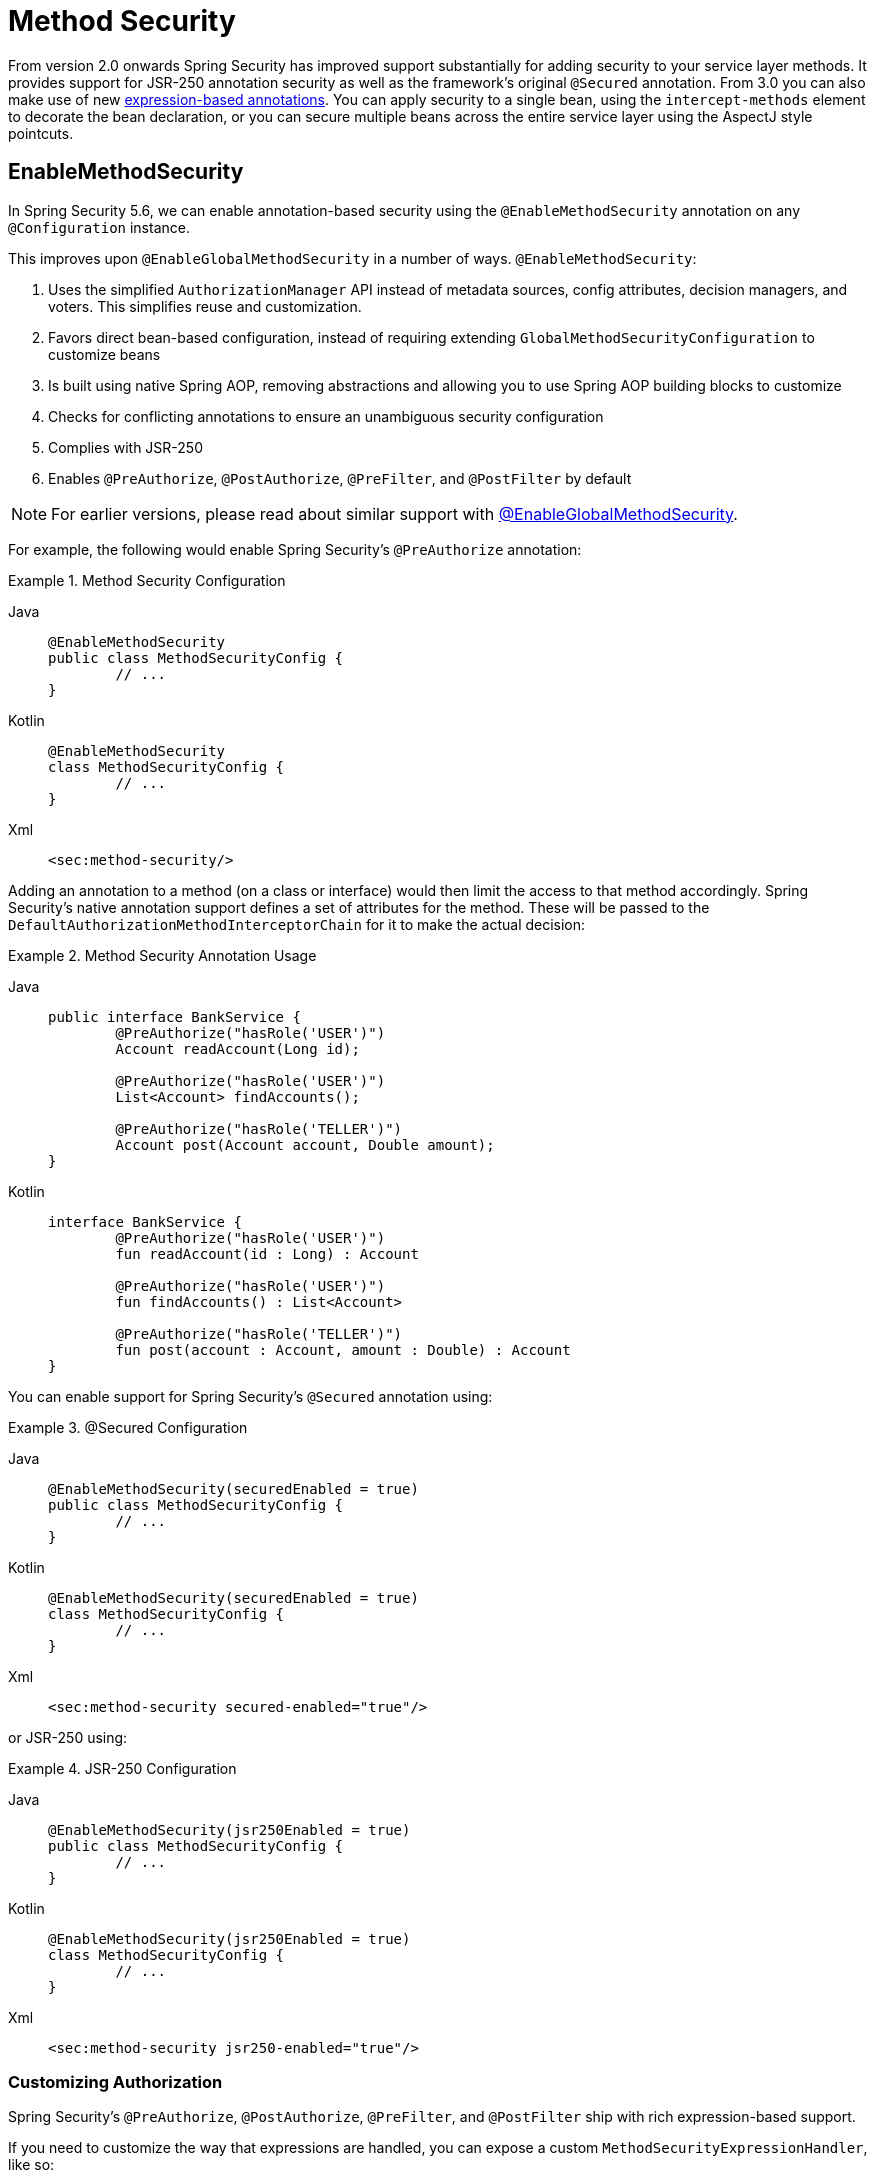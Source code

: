 [[jc-method]]
= Method Security

From version 2.0 onwards Spring Security has improved support substantially for adding security to your service layer methods.
It provides support for JSR-250 annotation security as well as the framework's original `@Secured` annotation.
From 3.0 you can also make use of new xref:servlet/authorization/expression-based.adoc#el-access[expression-based annotations].
You can apply security to a single bean, using the `intercept-methods` element to decorate the bean declaration, or you can secure multiple beans across the entire service layer using the AspectJ style pointcuts.

[[jc-enable-method-security]]
== EnableMethodSecurity

In Spring Security 5.6, we can enable annotation-based security using the `@EnableMethodSecurity` annotation on any `@Configuration` instance.

This improves upon `@EnableGlobalMethodSecurity` in a number of ways. `@EnableMethodSecurity`:

1. Uses the simplified `AuthorizationManager` API instead of metadata sources, config attributes, decision managers, and voters.
This simplifies reuse and customization.
2. Favors direct bean-based configuration, instead of requiring extending `GlobalMethodSecurityConfiguration` to customize beans
3. Is built using native Spring AOP, removing abstractions and allowing you to use Spring AOP building blocks to customize
4. Checks for conflicting annotations to ensure an unambiguous security configuration
5. Complies with JSR-250
6. Enables `@PreAuthorize`, `@PostAuthorize`, `@PreFilter`, and `@PostFilter` by default

[NOTE]
====
For earlier versions, please read about similar support with <<jc-enable-global-method-security, @EnableGlobalMethodSecurity>>.
====

For example, the following would enable Spring Security's `@PreAuthorize` annotation:

.Method Security Configuration
[tabs]
======
Java::
+
[source,java,role="primary"]
----
@EnableMethodSecurity
public class MethodSecurityConfig {
	// ...
}
----

Kotlin::
+
[source,kotlin,role="secondary"]
----
@EnableMethodSecurity
class MethodSecurityConfig {
	// ...
}
----

Xml::
+
[source,xml,role="secondary"]
----
<sec:method-security/>
----
======

Adding an annotation to a method (on a class or interface) would then limit the access to that method accordingly.
Spring Security's native annotation support defines a set of attributes for the method.
These will be passed to the `DefaultAuthorizationMethodInterceptorChain` for it to make the actual decision:

.Method Security Annotation Usage
[tabs]
======
Java::
+
[source,java,role="primary"]
----
public interface BankService {
	@PreAuthorize("hasRole('USER')")
	Account readAccount(Long id);

	@PreAuthorize("hasRole('USER')")
	List<Account> findAccounts();

	@PreAuthorize("hasRole('TELLER')")
	Account post(Account account, Double amount);
}
----

Kotlin::
+
[source,kotlin,role="secondary"]
----
interface BankService {
	@PreAuthorize("hasRole('USER')")
	fun readAccount(id : Long) : Account

	@PreAuthorize("hasRole('USER')")
	fun findAccounts() : List<Account>

	@PreAuthorize("hasRole('TELLER')")
	fun post(account : Account, amount : Double) : Account
}
----
======

You can enable support for Spring Security's `@Secured` annotation using:

.@Secured Configuration
[tabs]
======
Java::
+
[source,java,role="primary"]
----
@EnableMethodSecurity(securedEnabled = true)
public class MethodSecurityConfig {
	// ...
}
----

Kotlin::
+
[source,kotlin,role="secondary"]
----
@EnableMethodSecurity(securedEnabled = true)
class MethodSecurityConfig {
	// ...
}
----

Xml::
+
[source,xml,role="secondary"]
----
<sec:method-security secured-enabled="true"/>
----
======

or JSR-250 using:

.JSR-250 Configuration
[tabs]
======
Java::
+
[source,java,role="primary"]
----
@EnableMethodSecurity(jsr250Enabled = true)
public class MethodSecurityConfig {
	// ...
}
----

Kotlin::
+
[source,kotlin,role="secondary"]
----
@EnableMethodSecurity(jsr250Enabled = true)
class MethodSecurityConfig {
	// ...
}
----

Xml::
+
[source,xml,role="secondary"]
----
<sec:method-security jsr250-enabled="true"/>
----
======

=== Customizing Authorization

Spring Security's `@PreAuthorize`, `@PostAuthorize`, `@PreFilter`, and `@PostFilter` ship with rich expression-based support.

[[jc-method-security-custom-expression-handler]]
If you need to customize the way that expressions are handled, you can expose a custom `MethodSecurityExpressionHandler`, like so:

.Custom MethodSecurityExpressionHandler
[tabs]
======
Java::
+
[source,java,role="primary"]
----
@Bean
static MethodSecurityExpressionHandler methodSecurityExpressionHandler() {
	DefaultMethodSecurityExpressionHandler handler = new DefaultMethodSecurityExpressionHandler();
	handler.setTrustResolver(myCustomTrustResolver);
	return handler;
}
----

Kotlin::
+
[source,kotlin,role="secondary"]
----
companion object {
	@Bean
	fun methodSecurityExpressionHandler() : MethodSecurityExpressionHandler {
		val handler = DefaultMethodSecurityExpressionHandler();
		handler.setTrustResolver(myCustomTrustResolver);
		return handler;
	}
}
----

Xml::
+
[source,xml,role="secondary"]
----
<sec:method-security>
	<sec:expression-handler ref="myExpressionHandler"/>
</sec:method-security>

<bean id="myExpressionHandler"
		class="org.springframework.security.messaging.access.expression.DefaultMessageSecurityExpressionHandler">
	<property name="trustResolver" ref="myCustomTrustResolver"/>
</bean>
----
======

[TIP]
====
We expose `MethodSecurityExpressionHandler` using a `static` method to ensure that Spring publishes it before it initializes Spring Security's method security `@Configuration` classes
====

Also, for role-based authorization, Spring Security adds a default `ROLE_` prefix, which is uses when evaluating expressions like `hasRole`.

[[jc-method-security-custom-granted-authority-defaults]]
You can configure the authorization rules to use a different prefix by exposing a `GrantedAuthorityDefaults` bean, like so:

.Custom MethodSecurityExpressionHandler
[tabs]
======
Java::
+
[source,java,role="primary"]
----
@Bean
@Role(BeanDefinition.ROLE_INFRASTRUCTURE)
static GrantedAuthorityDefaults grantedAuthorityDefaults() {
	return new GrantedAuthorityDefaults("MYPREFIX_");
}
----

Kotlin::
+
[source,kotlin,role="secondary"]
----
companion object {
	@Bean
	@Role(BeanDefinition.ROLE_INFRASTRUCTURE)
	fun grantedAuthorityDefaults() : GrantedAuthorityDefaults {
		return GrantedAuthorityDefaults("MYPREFIX_");
	}
}
----

Xml::
+
[source,xml,role="secondary"]
----
<sec:method-security/>

<bean id="grantedAuthorityDefaults" class="org.springframework.security.config.core.GrantedAuthorityDefaults">
	<constructor-arg value="MYPREFIX_"/>
</bean>
----
======

[TIP]
====
We expose `GrantedAuthorityDefaults` using a `static` method to ensure that Spring publishes it before it initializes Spring Security's method security `@Configuration` classes.
Since the `GrantedAuthorityDefaults` bean is part of internal workings of Spring Security, we should also expose it as an infrastructural bean effectively avoiding some warnings related to bean post-processing (see https://github.com/spring-projects/spring-security/issues/14751[gh-14751]).
====

[[jc-method-security-custom-authorization-manager]]
=== Custom Authorization Managers

Method authorization is a combination of before- and after-method authorization.

[NOTE]
====
Before-method authorization is performed before the method is invoked.
If that authorization denies access, the method is not invoked, and an `AccessDeniedException` is thrown.
After-method authorization is performed after the method is invoked, but before the method returns to the caller.
If that authorization denies access, the value is not returned, and an `AccessDeniedException` is thrown
====

To recreate what adding `@EnableMethodSecurity` does by default, you would publish the following configuration:

.Full Pre-post Method Security Configuration
[tabs]
======
Java::
+
[source,java,role="primary"]
----
@EnableMethodSecurity(prePostEnabled = false)
class MethodSecurityConfig {
	@Bean
	@Role(BeanDefinition.ROLE_INFRASTRUCTURE)
	Advisor preFilterAuthorizationMethodInterceptor() {
		return new PreFilterAuthorizationMethodInterceptor();
	}

	@Bean
	@Role(BeanDefinition.ROLE_INFRASTRUCTURE)
	Advisor preAuthorizeAuthorizationMethodInterceptor() {
		return AuthorizationManagerBeforeMethodInterceptor.preAuthorize();
	}

	@Bean
	@Role(BeanDefinition.ROLE_INFRASTRUCTURE)
	Advisor postAuthorizeAuthorizationMethodInterceptor() {
		return AuthorizationManagerAfterMethodInterceptor.postAuthorize();
	}

	@Bean
	@Role(BeanDefinition.ROLE_INFRASTRUCTURE)
	Advisor postFilterAuthorizationMethodInterceptor() {
		return new PostFilterAuthorizationMethodInterceptor();
	}
}
----

Kotlin::
+
[source,kotlin,role="secondary"]
----
@EnableMethodSecurity(prePostEnabled = false)
class MethodSecurityConfig {
	@Bean
	@Role(BeanDefinition.ROLE_INFRASTRUCTURE)
	fun preFilterAuthorizationMethodInterceptor() : Advisor {
		return PreFilterAuthorizationMethodInterceptor();
	}

	@Bean
	@Role(BeanDefinition.ROLE_INFRASTRUCTURE)
	fun preAuthorizeAuthorizationMethodInterceptor() : Advisor {
		return AuthorizationManagerBeforeMethodInterceptor.preAuthorize();
	}

	@Bean
	@Role(BeanDefinition.ROLE_INFRASTRUCTURE)
	fun postAuthorizeAuthorizationMethodInterceptor() : Advisor {
		return AuthorizationManagerAfterMethodInterceptor.postAuthorize();
	}

	@Bean
	@Role(BeanDefinition.ROLE_INFRASTRUCTURE)
	fun postFilterAuthorizationMethodInterceptor() : Advisor {
		return PostFilterAuthorizationMethodInterceptor();
	}
}
----

Xml::
+
[source,xml,role="secondary"]
----
<sec:method-security pre-post-enabled="false"/>

<aop:config/>

<bean id="preFilterAuthorizationMethodInterceptor"
		class="org.springframework.security.authorization.method.PreFilterAuthorizationMethodInterceptor"/>
<bean id="preAuthorizeAuthorizationMethodInterceptor"
		class="org.springframework.security.authorization.method.AuthorizationManagerBeforeMethodInterceptor"
		factory-method="preAuthorize"/>
<bean id="postAuthorizeAuthorizationMethodInterceptor"
		class="org.springframework.security.authorization.method.AuthorizationManagerAfterMethodInterceptor"
		factory-method="postAuthorize"/>
<bean id="postFilterAuthorizationMethodInterceptor"
		class="org.springframework.security.authorization.method.PostFilterAuthorizationMethodInterceptor"/>
----
======

Notice that Spring Security's method security is built using Spring AOP.
So, interceptors are invoked based on the order specified.
This can be customized by calling `setOrder` on the interceptor instances like so:

.Publish Custom Advisor
[tabs]
======
Java::
+
[source,java,role="primary"]
----
@Bean
@Role(BeanDefinition.ROLE_INFRASTRUCTURE)
Advisor postFilterAuthorizationMethodInterceptor() {
	PostFilterAuthorizationMethodInterceptor interceptor = new PostFilterAuthorizationMethodInterceptor();
	interceptor.setOrder(AuthorizationInterceptorOrders.POST_AUTHORIZE.getOrder() - 1);
	return interceptor;
}
----

Kotlin::
+
[source,kotlin,role="secondary"]
----
@Bean
@Role(BeanDefinition.ROLE_INFRASTRUCTURE)
fun postFilterAuthorizationMethodInterceptor() : Advisor {
	val interceptor = PostFilterAuthorizationMethodInterceptor();
	interceptor.setOrder(AuthorizationInterceptorOrders.POST_AUTHORIZE.getOrder() - 1);
	return interceptor;
}
----

Xml::
+
[source,xml,role="secondary"]
----
<bean id="postFilterAuthorizationMethodInterceptor"
		class="org.springframework.security.authorization.method.PostFilterAuthorizationMethodInterceptor">
	<property name="order"
			value="#{T(org.springframework.security.authorization.method.AuthorizationInterceptorsOrder).POST_AUTHORIZE.getOrder() -1}"/>
</bean>
----
======

You may want to only support `@PreAuthorize` in your application, in which case you can do the following:


.Only @PreAuthorize Configuration
[tabs]
======
Java::
+
[source,java,role="primary"]
----
@EnableMethodSecurity(prePostEnabled = false)
class MethodSecurityConfig {
	@Bean
	@Role(BeanDefinition.ROLE_INFRASTRUCTURE)
	Advisor preAuthorize() {
		return AuthorizationManagerBeforeMethodInterceptor.preAuthorize();
	}
}
----

Kotlin::
+
[source,kotlin,role="secondary"]
----
@EnableMethodSecurity(prePostEnabled = false)
class MethodSecurityConfig {
	@Bean
	@Role(BeanDefinition.ROLE_INFRASTRUCTURE)
	fun preAuthorize() : Advisor {
		return AuthorizationManagerBeforeMethodInterceptor.preAuthorize()
	}
}
----

Xml::
+
[source,xml,role="secondary"]
----
<sec:method-security pre-post-enabled="false"/>

<aop:config/>

<bean id="preAuthorizeAuthorizationMethodInterceptor"
	class="org.springframework.security.authorization.method.AuthorizationManagerBeforeMethodInterceptor"
	factory-method="preAuthorize"/>
----
======

Or, you may have a custom before-method `AuthorizationManager` that you want to add to the list.

In this case, you will need to tell Spring Security both the `AuthorizationManager` and to which methods and classes your authorization manager applies.

Thus, you can configure Spring Security to invoke your `AuthorizationManager` in between `@PreAuthorize` and `@PostAuthorize` like so:

.Custom Before Advisor

[tabs]
======
Java::
+
[source,java,role="primary"]
----
@EnableMethodSecurity
class MethodSecurityConfig {
	@Bean
	@Role(BeanDefinition.ROLE_INFRASTRUCTURE)
	public Advisor customAuthorize() {
		JdkRegexpMethodPointcut pattern = new JdkRegexpMethodPointcut();
		pattern.setPattern("org.mycompany.myapp.service.*");
		AuthorizationManager<MethodInvocation> rule = AuthorityAuthorizationManager.isAuthenticated();
		AuthorizationManagerBeforeMethodInterceptor interceptor = new AuthorizationManagerBeforeMethodInterceptor(pattern, rule);
		interceptor.setOrder(AuthorizationInterceptorsOrder.PRE_AUTHORIZE_ADVISOR_ORDER.getOrder() + 1);
		return interceptor;
    }
}
----

Kotlin::
+
[source,kotlin,role="secondary"]
----
@EnableMethodSecurity
class MethodSecurityConfig {
	@Bean
	@Role(BeanDefinition.ROLE_INFRASTRUCTURE)
	fun customAuthorize() : Advisor {
		val pattern = JdkRegexpMethodPointcut();
		pattern.setPattern("org.mycompany.myapp.service.*");
		val rule = AuthorityAuthorizationManager.isAuthenticated();
		val interceptor = AuthorizationManagerBeforeMethodInterceptor(pattern, rule);
		interceptor.setOrder(AuthorizationInterceptorsOrder.PRE_AUTHORIZE_ADVISOR_ORDER.getOrder() + 1);
		return interceptor;
	}
}
----

Xml::
+
[source,xml,role="secondary"]
----
<sec:method-security/>

<aop:config/>

<bean id="customAuthorize"
		class="org.springframework.security.authorization.method.AuthorizationManagerBeforeMethodInterceptor">
	<constructor-arg>
		<bean class="org.springframework.aop.support.JdkRegexpMethodPointcut">
			<property name="pattern" value="org.mycompany.myapp.service.*"/>
		</bean>
	</constructor-arg>
	<constructor-arg>
		<bean class="org.springframework.security.authorization.AuthorityAuthorizationManager"
				factory-method="isAuthenticated"/>
	</constructor-arg>
	<property name="order"
			value="#{T(org.springframework.security.authorization.method.AuthorizationInterceptorsOrder).PRE_AUTHORIZE_ADVISOR_ORDER.getOrder() + 1}"/>
</bean>
----
======

[TIP]
====
You can place your interceptor in between Spring Security method interceptors using the order constants specified in `AuthorizationInterceptorsOrder`.
====

The same can be done for after-method authorization.
After-method authorization is generally concerned with analysing the return value to verify access.

For example, you might have a method that confirms that the account requested actually belongs to the logged-in user like so:

.@PostAuthorize example
[tabs]
======
Java::
+
[source,java,role="primary"]
----
public interface BankService {

	@PreAuthorize("hasRole('USER')")
	@PostAuthorize("returnObject.owner == authentication.name")
	Account readAccount(Long id);
}
----

Kotlin::
+
[source,kotlin,role="secondary"]
----
interface BankService {

	@PreAuthorize("hasRole('USER')")
	@PostAuthorize("returnObject.owner == authentication.name")
	fun readAccount(id : Long) : Account
}
----
======

You can supply your own `AuthorizationMethodInterceptor` to customize how access to the return value is evaluated.

For example, if you have your own custom annotation, you can configure it like so:


.Custom After Advisor
[tabs]
======
Java::
+
[source,java,role="primary"]
----
@EnableMethodSecurity
class MethodSecurityConfig {
	@Bean
	@Role(BeanDefinition.ROLE_INFRASTRUCTURE)
	public Advisor customAuthorize(AuthorizationManager<MethodInvocationResult> rules) {
		AnnotationMatchingPointcut pattern = new AnnotationMatchingPointcut(MySecurityAnnotation.class);
		AuthorizationManagerAfterMethodInterceptor interceptor = new AuthorizationManagerAfterMethodInterceptor(pattern, rules);
		interceptor.setOrder(AuthorizationInterceptorsOrder.POST_AUTHORIZE_ADVISOR_ORDER.getOrder() + 1);
		return interceptor;
	}
}
----

Kotlin::
+
[source,kotlin,role="secondary"]
----
@EnableMethodSecurity
class MethodSecurityConfig {
	@Bean
	@Role(BeanDefinition.ROLE_INFRASTRUCTURE)
	fun customAuthorize(rules : AuthorizationManager<MethodInvocationResult>) : Advisor {
		val pattern = AnnotationMatchingPointcut(MySecurityAnnotation::class.java);
		val interceptor = AuthorizationManagerAfterMethodInterceptor(pattern, rules);
		interceptor.setOrder(AuthorizationInterceptorsOrder.POST_AUTHORIZE_ADVISOR_ORDER.getOrder() + 1);
		return interceptor;
	}
}
----

Xml::
+
[source,xml,role="secondary"]
----
<sec:method-security/>

<aop:config/>

<bean id="customAuthorize"
		class="org.springframework.security.authorization.method.AuthorizationManagerAfterMethodInterceptor">
	<constructor-arg>
		<bean class="org.springframework.aop.support.annotation.AnnotationMethodMatcher">
			<constructor-arg value="#{T(org.mycompany.MySecurityAnnotation)}"/>
		</bean>
	</constructor-arg>
	<constructor-arg>
		<bean class="org.springframework.security.authorization.AuthorityAuthorizationManager"
				factory-method="isAuthenticated"/>
	</constructor-arg>
	<property name="order"
		value="#{T(org.springframework.security.authorization.method.AuthorizationInterceptorsOrder).PRE_AUTHORIZE_ADVISOR_ORDER.getOrder() + 1}"/>
</bean>
----
======

and it will be invoked after the `@PostAuthorize` interceptor.

[[jc-enable-global-method-security]]
== EnableGlobalMethodSecurity

We can enable annotation-based security using the `@EnableGlobalMethodSecurity` annotation on any `@Configuration` instance.
For example, the following would enable Spring Security's `@Secured` annotation.

[tabs]
======
Java::
+
[source,java,role="primary"]
----
@EnableGlobalMethodSecurity(securedEnabled = true)
public class MethodSecurityConfig {
// ...
}
----

Kotlin::
+
[source,kotlin,role="secondary"]
----
@EnableGlobalMethodSecurity(securedEnabled = true)
open class MethodSecurityConfig {
	// ...
}
----
======

Adding an annotation to a method (on a class or interface) would then limit the access to that method accordingly.
Spring Security's native annotation support defines a set of attributes for the method.
These will be passed to the AccessDecisionManager for it to make the actual decision:

[tabs]
======
Java::
+
[source,java,role="primary"]
----
public interface BankService {

@Secured("IS_AUTHENTICATED_ANONYMOUSLY")
public Account readAccount(Long id);

@Secured("IS_AUTHENTICATED_ANONYMOUSLY")
public Account[] findAccounts();

@Secured("ROLE_TELLER")
public Account post(Account account, double amount);
}
----

Kotlin::
+
[source,kotlin,role="secondary"]
----
interface BankService {
    @Secured("IS_AUTHENTICATED_ANONYMOUSLY")
    fun readAccount(id: Long): Account

    @Secured("IS_AUTHENTICATED_ANONYMOUSLY")
    fun findAccounts(): Array<Account>

    @Secured("ROLE_TELLER")
    fun post(account: Account, amount: Double): Account
}
----
======

Support for JSR-250 annotations can be enabled using

[tabs]
======
Java::
+
[source,java,role="primary"]
----
@EnableGlobalMethodSecurity(jsr250Enabled = true)
public class MethodSecurityConfig {
// ...
}
----

Kotlin::
+
[source,kotlin,role="secondary"]
----
@EnableGlobalMethodSecurity(jsr250Enabled = true)
open class MethodSecurityConfig {
	// ...
}
----
======

These are standards-based and allow simple role-based constraints to be applied but do not have the power Spring Security's native annotations.
To use the new expression-based syntax, you would use

[tabs]
======
Java::
+
[source,java,role="primary"]
----
@EnableGlobalMethodSecurity(prePostEnabled = true)
public class MethodSecurityConfig {
// ...
}
----

Kotlin::
+
[source,kotlin,role="secondary"]
----
@EnableGlobalMethodSecurity(prePostEnabled = true)
open class MethodSecurityConfig {
	// ...
}
----
======

and the equivalent Java code would be

[tabs]
======
Java::
+
[source,java,role="primary"]
----
public interface BankService {

@PreAuthorize("isAnonymous()")
public Account readAccount(Long id);

@PreAuthorize("isAnonymous()")
public Account[] findAccounts();

@PreAuthorize("hasAuthority('ROLE_TELLER')")
public Account post(Account account, double amount);
}
----

Kotlin::
+
[source,kotlin,role="secondary"]
----
interface BankService {
    @PreAuthorize("isAnonymous()")
    fun readAccount(id: Long): Account

    @PreAuthorize("isAnonymous()")
    fun findAccounts(): Array<Account>

    @PreAuthorize("hasAuthority('ROLE_TELLER')")
    fun post(account: Account, amount: Double): Account
}
----
======

== GlobalMethodSecurityConfiguration

Sometimes you may need to perform operations that are more complicated than are possible with the `@EnableGlobalMethodSecurity` annotation allow.
For these instances, you can extend the `GlobalMethodSecurityConfiguration` ensuring that the `@EnableGlobalMethodSecurity` annotation is present on your subclass.
For example, if you wanted to provide a custom `MethodSecurityExpressionHandler`, you could use the following configuration:

[tabs]
======
Java::
+
[source,java,role="primary"]
----
@EnableGlobalMethodSecurity(prePostEnabled = true)
public class MethodSecurityConfig extends GlobalMethodSecurityConfiguration {
	@Override
	protected MethodSecurityExpressionHandler createExpressionHandler() {
		// ... create and return custom MethodSecurityExpressionHandler ...
		return expressionHandler;
	}
}
----

Kotlin::
+
[source,kotlin,role="secondary"]
----
@EnableGlobalMethodSecurity(prePostEnabled = true)
open class MethodSecurityConfig : GlobalMethodSecurityConfiguration() {
    override fun createExpressionHandler(): MethodSecurityExpressionHandler {
        // ... create and return custom MethodSecurityExpressionHandler ...
        return expressionHandler
    }
}
----
======

For additional information about methods that can be overridden, refer to the `GlobalMethodSecurityConfiguration` Javadoc.

[[ns-global-method]]
== The <global-method-security> Element
This element is used to enable annotation-based security in your application (by setting the appropriate attributes on the element), and also to group together security pointcut declarations which will be applied across your entire application context.
You should only declare one `<global-method-security>` element.
The following declaration would enable support for Spring Security's `@Secured`:

[source,xml]
----
<global-method-security secured-annotations="enabled" />
----

Adding an annotation to a method (on an class or interface) would then limit the access to that method accordingly.
Spring Security's native annotation support defines a set of attributes for the method.
These will be passed to the `AccessDecisionManager` for it to make the actual decision:

[tabs]
======
Java::
+
[source,java,role="primary"]
----
public interface BankService {

@Secured("IS_AUTHENTICATED_ANONYMOUSLY")
public Account readAccount(Long id);

@Secured("IS_AUTHENTICATED_ANONYMOUSLY")
public Account[] findAccounts();

@Secured("ROLE_TELLER")
public Account post(Account account, double amount);
}
----


Kotlin::
+
[source,kotlin,role="secondary"]
----
interface BankService {
    @Secured("IS_AUTHENTICATED_ANONYMOUSLY")
    fun readAccount(id: Long): Account

    @Secured("IS_AUTHENTICATED_ANONYMOUSLY")
    fun findAccounts(): Array<Account>

    @Secured("ROLE_TELLER")
    fun post(account: Account, amount: Double): Account
}
----
======

Support for JSR-250 annotations can be enabled using

[source,xml]
----
<global-method-security jsr250-annotations="enabled" />
----

These are standards-based and allow simple role-based constraints to be applied but do not have the power Spring Security's native annotations.
To use the new expression-based syntax, you would use

[source,xml]
----
<global-method-security pre-post-annotations="enabled" />
----

and the equivalent Java code would be

[tabs]
======
Java::
+
[source,java,role="primary"]
----
public interface BankService {

@PreAuthorize("isAnonymous()")
public Account readAccount(Long id);

@PreAuthorize("isAnonymous()")
public Account[] findAccounts();

@PreAuthorize("hasAuthority('ROLE_TELLER')")
public Account post(Account account, double amount);
}
----

Kotlin::
+
[source,kotlin,role="secondary"]
----
interface BankService {
    @PreAuthorize("isAnonymous()")
    fun readAccount(id: Long): Account

    @PreAuthorize("isAnonymous()")
    fun findAccounts(): Array<Account>

    @PreAuthorize("hasAuthority('ROLE_TELLER')")
    fun post(account: Account, amount: Double): Account
}
----
======

Expression-based annotations are a good choice if you need to define simple rules that go beyond checking the role names against the user's list of authorities.

[NOTE]
====
The annotated methods will only be secured for instances which are defined as Spring beans (in the same application context in which method-security is enabled).
If you want to secure instances which are not created by Spring (using the `new` operator, for example) then you need to use AspectJ.
====

[NOTE]
====
You can enable more than one type of annotation in the same application, but only one type should be used for any interface or class as the behaviour will not be well-defined otherwise.
If two annotations are found which apply to a particular method, then only one of them will be applied.
====

[[ns-protect-pointcut]]
== Adding Security Pointcuts using protect-pointcut

The use of `protect-pointcut` is particularly powerful, as it allows you to apply security to many beans with only a simple declaration.
Consider the following example:

[source,xml]
----
<global-method-security>
<protect-pointcut expression="execution(* com.mycompany.*Service.*(..))"
	access="ROLE_USER"/>
</global-method-security>
----

This will protect all methods on beans declared in the application context whose classes are in the `com.mycompany` package and whose class names end in "Service".
Only users with the `ROLE_USER` role will be able to invoke these methods.
As with URL matching, the most specific matches must come first in the list of pointcuts, as the first matching expression will be used.
Security annotations take precedence over pointcuts.
